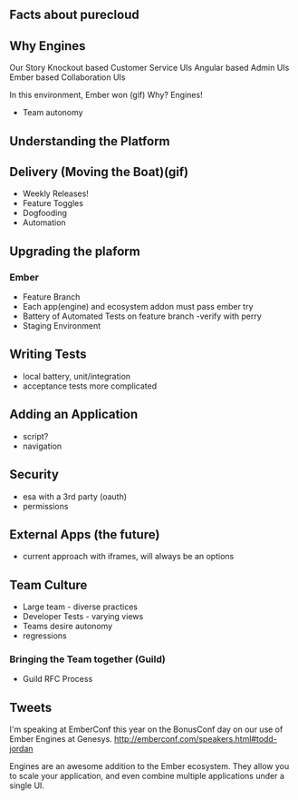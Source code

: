 ** Facts about purecloud

** Why Engines
Our Story
Knockout based Customer Service UIs
Angular based Admin UIs
Ember based Collaboration UIs

In this environment, Ember won (gif)
Why?
Engines!
- Team autonomy

** Understanding the Platform

** Delivery (Moving the Boat)(gif)

- Weekly Releases!
- Feature Toggles
- Dogfooding
- Automation

** Upgrading the plaform

*** Ember
- Feature Branch
- Each app(engine) and ecosystem addon must pass ember try
- Battery of Automated Tests on feature branch -verify with perry
- Staging Environment

** Writing Tests
- local battery, unit/integration
- acceptance tests more complicated

** Adding an Application
- script?
- navigation

** Security
- esa with a 3rd party (oauth)
- permissions

** External Apps (the future)
- current approach with iframes, will always be an options

** Team Culture
- Large team - diverse practices
- Developer Tests - varying views
- Teams desire autonomy
- regressions

*** Bringing the Team together (Guild)

- Guild RFC Process

** Tweets
I'm speaking at EmberConf this year on the BonusConf day on our use of Ember Engines at Genesys. http://emberconf.com/speakers.html#todd-jordan

Engines are an awesome addition to the Ember ecosystem.  They allow you to scale your application, and even combine multiple applications under a single UI.


